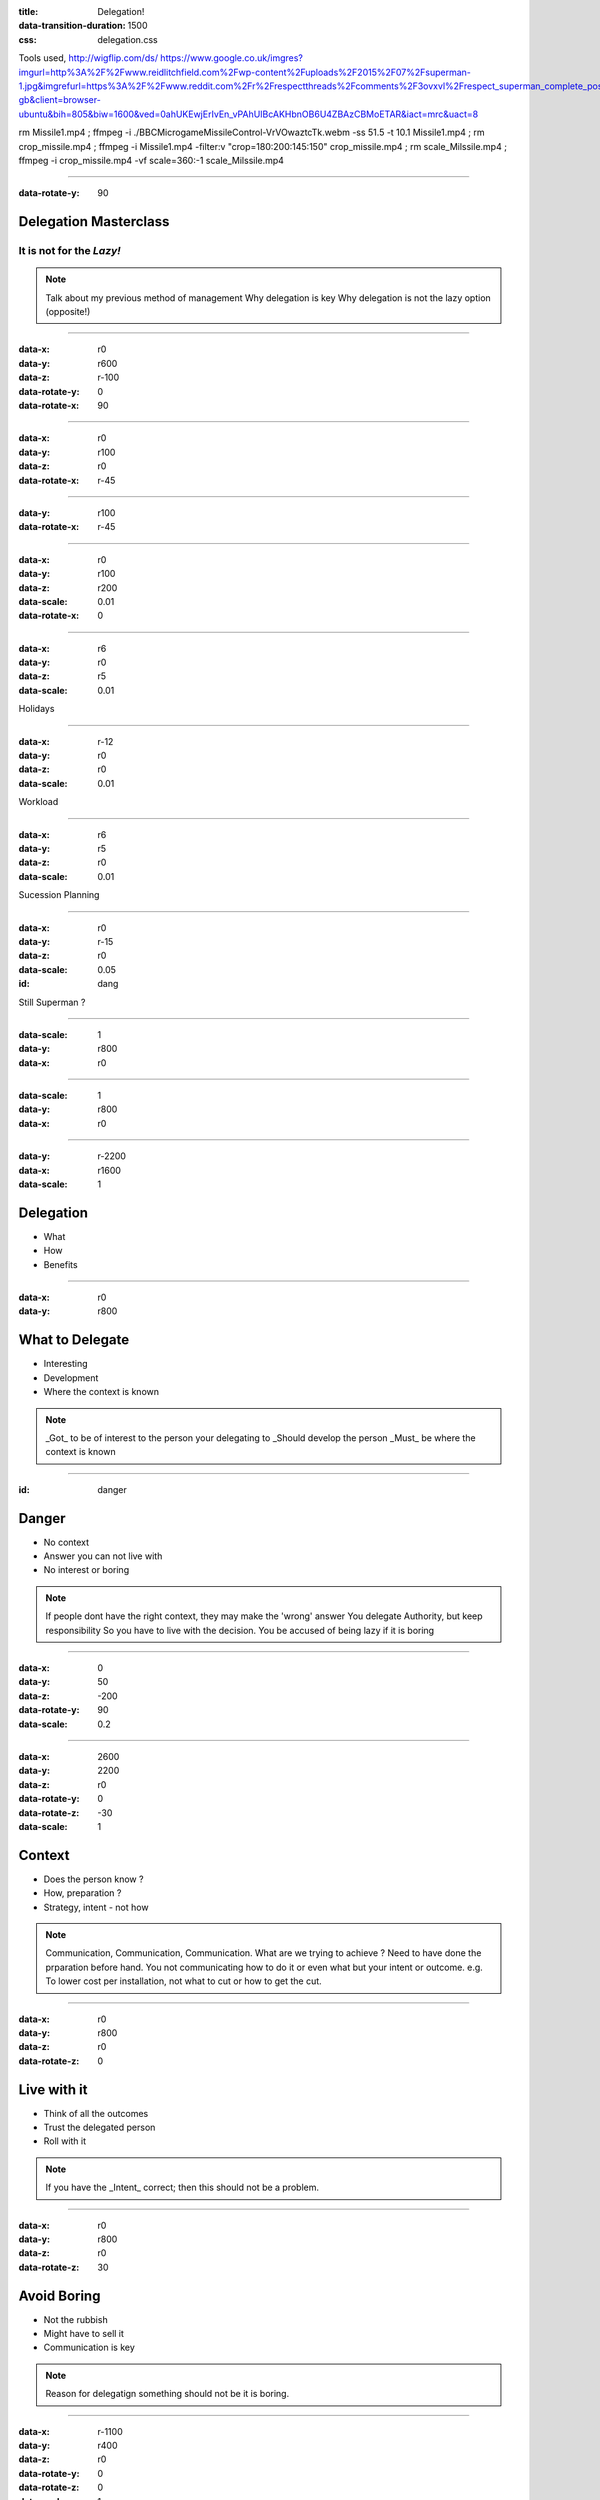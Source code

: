 :title: Delegation! 
:data-transition-duration: 1500
:css: delegation.css


Tools used,
http://wigflip.com/ds/
https://www.google.co.uk/imgres?imgurl=http%3A%2F%2Fwww.reidlitchfield.com%2Fwp-content%2Fuploads%2F2015%2F07%2Fsuperman-1.jpg&imgrefurl=https%3A%2F%2Fwww.reddit.com%2Fr%2Frespectthreads%2Fcomments%2F3ovxvl%2Frespect_superman_complete_postcrisis%2F&docid=yVFTE8LlXyUGgM&tbnid=_4GZinGYWldMxM%3A&w=800&h=600&hl=en-gb&client=browser-ubuntu&bih=805&biw=1600&ved=0ahUKEwjErIvEn_vPAhUIBcAKHbnOB6U4ZBAzCBMoETAR&iact=mrc&uact=8

rm Missile1.mp4 ; ffmpeg -i ./BBC\ Micro\ game\ Missile\ Control-VrVOwaztcTk.webm -ss 51.5 -t 10.1 Missile1.mp4 ; rm crop_missile.mp4 ; ffmpeg -i Missile1.mp4 -filter:v "crop=180:200:145:150" crop_missile.mp4 ; rm scale_Milssile.mp4 ; ffmpeg -i crop_missile.mp4 -vf scale=360:-1 scale_Milssile.mp4


----

:data-rotate-y: 90

Delegation Masterclass
======================

It is not for the *Lazy!*
---------------------------------

.. note::

    Talk about my previous method of management
    Why delegation is key
    Why delegation is not the lazy option (opposite!)

----

:data-x: r0
:data-y: r600
:data-z: r-100
:data-rotate-y: 0
:data-rotate-x: 90

.. image:: images/speech1.gif
.. image:: images/speech2.gif

----

:data-x: r0
:data-y: r100
:data-z: r0
:data-rotate-x: r-45

.. image:: images/speech3.gif
.. image:: images/speech4.gif

----

:data-y: r100
:data-rotate-x: r-45

.. image:: images/speech5.gif
.. image:: images/speech6.gif

----

:data-x: r0
:data-y: r100
:data-z: r200
:data-scale: 0.01
:data-rotate-x: 0

.. image:: images/superman-1.jpg

----

:data-x: r6
:data-y: r0
:data-z: r5
:data-scale: 0.01


Holidays

----

:data-x: r-12
:data-y: r0
:data-z: r0
:data-scale: 0.01


Workload

----

:data-x: r6
:data-y: r5
:data-z: r0
:data-scale: 0.01


Sucession Planning

----

:data-x: r0
:data-y: r-15
:data-z: r0
:data-scale: 0.05

:id: dang

Still Superman ?

----

:data-scale: 1
:data-y: r800
:data-x: r0


.. image:: images/Window-Missile-Control.jpg

----

:data-scale: 1
:data-y: r800
:data-x: r0


.. image:: images/Missile1_long.jpg

----

:data-y: r-2200
:data-x: r1600
:data-scale: 1

Delegation
==========

* What 
* How
* Benefits

----

:data-x: r0
:data-y: r800


What to Delegate
================

* Interesting  
* Development
* Where the context is known

.. note::

    _Got_ to be of interest to the person your delegating to
    _Should develop the person 
    _Must_ be where the context is known 

----

:id: danger

Danger
==========

* No context  
* Answer you can not live with
* No interest or boring

.. note::

    If people dont have the right context, they may make the 'wrong' answer
    You delegate Authority, but keep responsibility
    So you have to live with the decision.
    You be accused of being lazy if it is boring

----

:data-x: 0
:data-y: 50
:data-z: -200
:data-rotate-y: 90
:data-scale: 0.2

----

:data-x: 2600
:data-y: 2200
:data-z: r0
:data-rotate-y: 0
:data-rotate-z: -30
:data-scale: 1

Context
==========

* Does the person know ?  
* How, preparation ?
* Strategy, intent - not how

.. note::

    Communication, Communication, Communication.
    What are we trying to achieve ? 
    Need to have done the prparation before hand. 
    You not communicating how to do it or even what but your intent or outcome.
    e.g. To lower cost per installation, not what to cut or how to get the cut.

----

:data-x: r0
:data-y: r800
:data-z: r0
:data-rotate-z: 0

Live with it
============

* Think of all the outcomes
* Trust the delegated person  
* Roll with it

.. note::

    If you have the _Intent_ correct; then this should not be a problem. 

----

:data-x: r0
:data-y: r800
:data-z: r0
:data-rotate-z: 30

Avoid Boring
============

* Not the rubbish
* Might have to sell it
* Communication is key

.. note::

    Reason for delegatign something should not be it is boring.

----

:data-x: r-1100
:data-y: r400
:data-z: r0
:data-rotate-y: 0
:data-rotate-z: 0
:data-scale: 1

Mistaken Dangers
================

* Too difficult
* Not authorised
* Not competent

.. note::

    Too difficult; Good -> Interesting, Development
    You are passing your Authority (but not responsibility) to them
    You never going to grow people if you assuem not competent

----

:data-x: r800
:data-rotate-y: 0
:data-rotate-z: 30
:data-scale: 1


Too difficult
================

* Build a Superman
* Only Superman is competent ?

.. image:: images/superman-1s.jpg

----

:data-x: r1600
:data-y: r-4000
:data-rotate-y: 0
:data-rotate-z: 0
:data-scale: 1


How
===

* Delegate upwards
* Do, Check, Go
* Do, Inform, Go
* Just Do it

----

:data-x: r0
:data-y: r800
:data-rotate-y: 0
:data-rotate-z: 0
:data-scale: 1


Do, Check, Go
=============

* Complex
* Builds confidence
* Still authorising 

----

Do, Inform, Go
==============

* Less complex
* Giving authority
* Still responsible

----

Just Do it
==============

* Giving authority
* Still responsible
* Builds trust, if not seen as lazy

.. image:: images/Just-Do-It.jpg

----

:data-x: r115
:data-y: r-280
:data-z: r10
:data-rotate-y: 0
:data-rotate-z: 0
:data-scale: 0.01

.. image:: images/superman-1.jpg

----

:data-x: r-115
:data-y: r1080
:data-z: r-10
:data-scale: 1

Pass the Parcel
===============

* One to One
* At a meeting
* Avoid the ine line email!

----

:data-x: r0
:data-y: r800
:data-z: r0
:data-scale: 1

Pass the Parcel
===============

.. image:: images/Ender_Delegate_.jpg

----

:data-x: r800
:data-y: r-2400

Benefits
===============

* Value
* New Super-people
* Able to keep look at - wider view

----

:data-x: 2000
:data-y: 2000
:data-scale: 7.5
:data-rotate-z: 0
:data-rotate-x: 0
:data-rotate-y: 0
:data-z: 0
